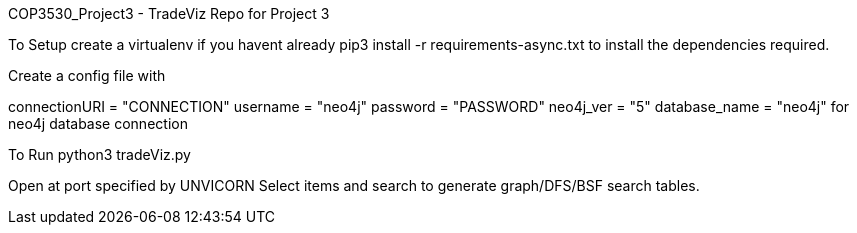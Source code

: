 COP3530_Project3 - TradeViz
Repo for Project 3

To Setup
create a virtualenv if you havent already pip3 install -r requirements-async.txt to install the dependencies required.

Create a config file with

connectionURI = "CONNECTION" username = "neo4j" password = "PASSWORD" neo4j_ver = "5" database_name = "neo4j"
for neo4j database connection

To Run
python3 tradeViz.py

Open at port specified by UNVICORN Select items and search to generate graph/DFS/BSF search tables.

